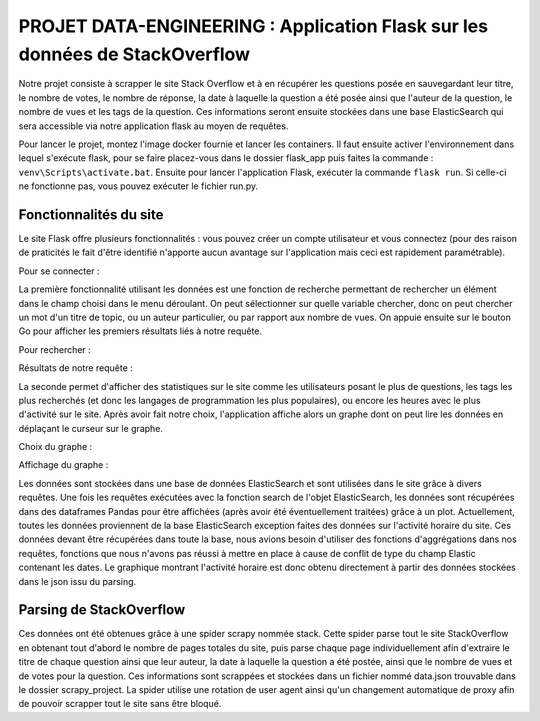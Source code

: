 ================================================================================
**PROJET DATA-ENGINEERING : Application Flask sur les données de StackOverflow**
================================================================================

Notre projet consiste à scrapper le site Stack Overflow et à en récupérer les questions posée en sauvegardant leur titre, le nombre de votes, le nombre de réponse, la date à laquelle la question a été posée ainsi que l'auteur de la question, le nombre de vues et les tags de la question.
Ces informations seront ensuite stockées dans une base ElasticSearch qui sera accessible via notre application flask au moyen de requêtes.

Pour lancer le projet, montez l'image docker fournie et lancer les containers. Il faut ensuite activer l'environnement dans lequel s'exécute flask, pour se faire placez-vous dans le dossier flask_app puis faites la commande : ``venv\Scripts\activate.bat``. Ensuite pour lancer l'application Flask, exécuter la commande ``flask run``. Si celle-ci ne fonctionne pas, vous pouvez exécuter le fichier run.py.



---------------------------
**Fonctionnalités du site**
---------------------------

Le site Flask offre plusieurs fonctionnalités : vous pouvez créer un compte utilisateur et vous connectez (pour des raison de praticités le fait d'être identifié n'apporte aucun avantage sur l'application mais ceci est rapidement paramétrable).

Pour se connecter :

.. image:: Images/login.png

La première fonctionnalité utilisant les données est une fonction de recherche permettant de rechercher un élément dans le champ choisi dans le menu déroulant. On peut sélectionner sur quelle variable chercher, donc on peut chercher un mot d'un titre de topic, ou un auteur particulier, ou par rapport aux nombre de vues. On appuie ensuite sur le bouton Go pour afficher les premiers résultats liés à notre requête.

Pour rechercher :

.. image:: Images/search.png

Résultats de notre requête :

.. image:: Images/resultsearch.png

La seconde permet d'afficher des statistiques sur le site comme les utilisateurs posant le plus de questions, les tags les plus recherchés (et donc les langages de programmation les plus populaires), ou encore les heures avec le plus d'activité sur le site. Après avoir fait notre choix, l'application affiche alors un graphe dont on peut lire les données en déplaçant le curseur sur le graphe.

Choix du graphe :

.. image:: Images/graphs.png

Affichage du graphe :

.. image:: Images/resultsgraphs.png

Les données sont stockées dans une base de données ElasticSearch et sont utilisées dans le site grâce à divers requêtes. Une fois les requêtes exécutées avec la fonction search de l'objet ElasticSearch, les données sont récupérées dans des dataframes Pandas pour être affichées (après avoir été éventuellement traitées) grâce à un plot. Actuellement, toutes les données proviennent de la base ElasticSearch exception faites des données sur l'activité horaire du site. Ces données devant être récupérées dans toute la base, nous avions besoin d'utiliser des fonctions d'aggrégations dans nos requêtes, fonctions que nous n'avons pas réussi à mettre en place à cause de conflit de type du champ Elastic contenant les dates. Le graphique montrant l'activité horaire est donc obtenu directement à partir des données stockées dans le json issu du parsing.



---------------------------
**Parsing de StackOverflow**
---------------------------

Ces données ont été obtenues grâce à une spider scrapy nommée stack. Cette spider parse tout le site StackOverflow en obtenant tout d'abord le nombre de pages totales du site, puis parse chaque page individuellement afin d'extraire le titre de chaque question ainsi que leur auteur, la date à laquelle la question a été postée, ainsi que le nombre de vues et de votes pour la question. Ces informations sont scrappées et stockées dans un fichier nommé data.json trouvable dans le dossier scrapy_project. La spider utilise une rotation de user agent ainsi qu'un changement automatique de proxy afin de pouvoir scrapper tout le site sans être bloqué.
